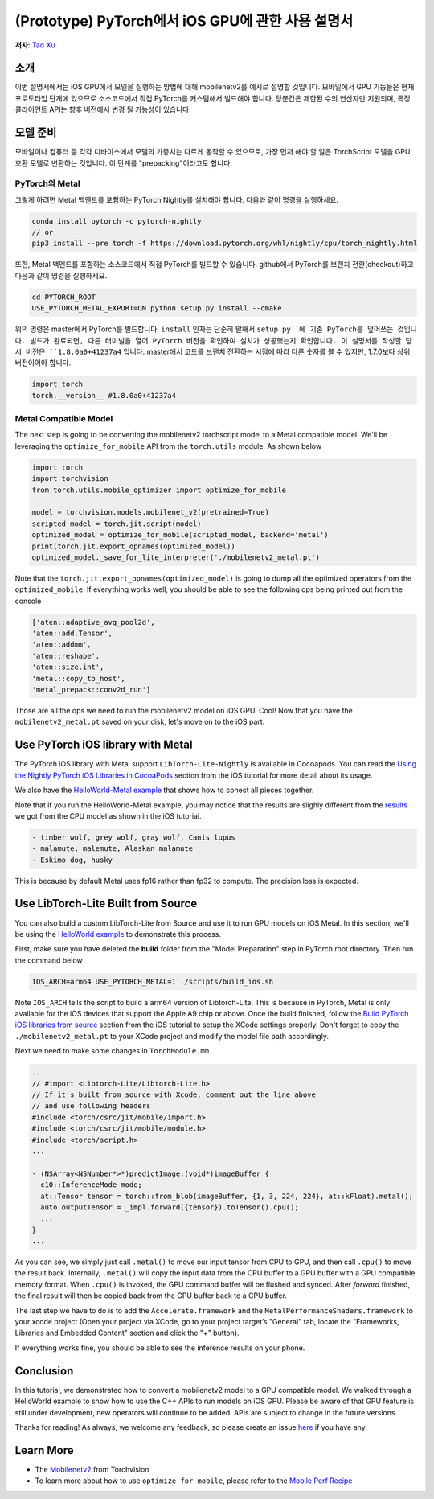 (Prototype) PyTorch에서 iOS GPU에 관한 사용 설명서
==================================

**저자**: `Tao Xu <https://github.com/xta0>`_

소개
------------

이번 설명서에서는 iOS GPU에서 모델을 실행하는 방법에 대해 mobilenetv2를 예시로 설명할 것입니다. 모바일에서 GPU 기능들은 현재 프로토타입 단계에 있으므로 소스코드에서 직접 PyTorch를 커스텀해서 빌드해야 합니다. 당분간은 제한된 수의 연산자만 지원되며, 특정 클라이언트 API는 향후 버전에서 변경 될 가능성이 있습니다.

모델 준비
-------------------

모바일이나 컴퓨터 등 각각 디바이스에서 모델의 가중치는 다르게 동작할 수 있으므로, 가장 먼저 해야 할 일은 TorchScript 모델을 GPU 호환 모델로 변환하는 것입니다. 이 단계를 "prepacking"이라고도 합니다.

PyTorch와 Metal
^^^^^^^^^^^^^^^^^^
그렇게 하려면 Metal 백엔드를 포함하는 PyTorch Nightly를 설치해야 합니다. 다음과 같이 명령을 실행하세요.

.. code:: shell

    conda install pytorch -c pytorch-nightly
    // or
    pip3 install --pre torch -f https://download.pytorch.org/whl/nightly/cpu/torch_nightly.html

또한, Metal 백엔드를 포함하는 소스코드에서 직접 PyTorch를 빌드할 수 있습니다. github에서 PyTorch를 브랜치 전환(checkout)하고 다음과 같이 명령을 실행하세요.

.. code:: shell

    cd PYTORCH_ROOT
    USE_PYTORCH_METAL_EXPORT=ON python setup.py install --cmake

위의 명령은 master에서 PyTorch를 빌드합니다. ``install`` 인자는 단순히 말해서 ``setup.py``에 기존 PyTorch를 덮어쓰는 것입니다. 빌드가 완료되면, 다른 터미널을 열어 PyTorch 버전을 확인하여 설치가 성공했는지 확인합니다. 이 설명서를 작성할 당시 버전은 ``1.8.0a0+41237a4`` 입니다. master에서 코드를 브랜치 전환하는 시점에 따라 다른 숫자를 볼 수 있지만, 1.7.0보다 상위 버전이어야 합니다.

.. code:: python

    import torch
    torch.__version__ #1.8.0a0+41237a4

Metal Compatible Model
^^^^^^^^^^^^^^^^^^^^^^

The next step is going to be converting the mobilenetv2 torchscript model to a Metal compatible model. We'll be leveraging the ``optimize_for_mobile`` API from the ``torch.utils`` module. As shown below

.. code:: python

    import torch
    import torchvision
    from torch.utils.mobile_optimizer import optimize_for_mobile

    model = torchvision.models.mobilenet_v2(pretrained=True)
    scripted_model = torch.jit.script(model)
    optimized_model = optimize_for_mobile(scripted_model, backend='metal')
    print(torch.jit.export_opnames(optimized_model))
    optimized_model._save_for_lite_interpreter('./mobilenetv2_metal.pt')

Note that the ``torch.jit.export_opnames(optimized_model)`` is going to dump all the optimized operators from the ``optimized_mobile``. If everything works well, you should be able to see the following ops being printed out from the console


.. code:: shell

    ['aten::adaptive_avg_pool2d',
    'aten::add.Tensor',
    'aten::addmm',
    'aten::reshape',
    'aten::size.int',
    'metal::copy_to_host',
    'metal_prepack::conv2d_run']

Those are all the ops we need to run the mobilenetv2 model on iOS GPU. Cool! Now that you have the ``mobilenetv2_metal.pt`` saved on your disk, let's move on to the iOS part.


Use PyTorch iOS library with Metal
----------------------------------
The PyTorch iOS library with Metal support ``LibTorch-Lite-Nightly`` is available in Cocoapods. You can read the `Using the Nightly PyTorch iOS Libraries in CocoaPods <https://pytorch.org/mobile/ios/#using-the-nightly-pytorch-ios-libraries-in-cocoapods>`_ section from the iOS tutorial for more detail about its usage. 

We also have the `HelloWorld-Metal example <https://github.com/pytorch/ios-demo-app/tree/master/HelloWorld-Metal>`_ that shows how to conect all pieces together.  

Note that if you run the HelloWorld-Metal example, you may notice that the results are slighly different from the `results <https://pytorch.org/mobile/ios/#install-libtorch-via-cocoapods>`_ we got from the CPU model as shown in the iOS tutorial.

.. code:: shell

    - timber wolf, grey wolf, gray wolf, Canis lupus
    - malamute, malemute, Alaskan malamute
    - Eskimo dog, husky

This is because by default Metal uses fp16 rather than fp32 to compute. The precision loss is expected. 


Use LibTorch-Lite Built from Source
-----------------------------------

You can also build a custom LibTorch-Lite from Source and use it to run GPU models on iOS Metal. In this section, we'll be using the `HelloWorld example <https://github.com/pytorch/ios-demo-app/tree/master/HelloWorld>`_ to demonstrate this process. 

First, make sure you have deleted the **build** folder from the "Model Preparation" step in PyTorch root directory. Then run the command below

.. code:: shell

    IOS_ARCH=arm64 USE_PYTORCH_METAL=1 ./scripts/build_ios.sh

Note ``IOS_ARCH`` tells the script to build a arm64 version of Libtorch-Lite. This is because in PyTorch, Metal is only available for the iOS devices that support the Apple A9 chip or above. Once the build finished, follow the `Build PyTorch iOS libraries from source <https://pytorch.org/mobile/ios/#build-pytorch-ios-libraries-from-source>`_ section from the iOS tutorial to setup the XCode settings properly. Don't forget to copy the ``./mobilenetv2_metal.pt`` to your XCode project and modify the model file path accordingly.

Next we need to make some changes in ``TorchModule.mm``

.. code:: objective-c

    ...
    // #import <Libtorch-Lite/Libtorch-Lite.h>
    // If it's built from source with Xcode, comment out the line above
    // and use following headers
    #include <torch/csrc/jit/mobile/import.h>
    #include <torch/csrc/jit/mobile/module.h>
    #include <torch/script.h>
    ...

    - (NSArray<NSNumber*>*)predictImage:(void*)imageBuffer {
      c10::InferenceMode mode;
      at::Tensor tensor = torch::from_blob(imageBuffer, {1, 3, 224, 224}, at::kFloat).metal();
      auto outputTensor = _impl.forward({tensor}).toTensor().cpu();
      ...
    }
    ...

As you can see, we simply just call ``.metal()`` to move our input tensor from CPU to GPU, and then call ``.cpu()`` to move the result back. Internally, ``.metal()`` will copy the input data from the CPU buffer to a GPU buffer with a GPU compatible memory format. When ``.cpu()`` is invoked, the GPU command buffer will be flushed and synced. After `forward` finished, the final result will then be copied back from the GPU buffer back to a CPU buffer.

The last step we have to do is to add the ``Accelerate.framework`` and the ``MetalPerformanceShaders.framework`` to your xcode project (Open your project via XCode, go to your project target’s "General" tab, locate the "Frameworks, Libraries and Embedded Content" section and click the "+" button).

If everything works fine, you should be able to see the inference results on your phone. 


Conclusion
----------

In this tutorial, we demonstrated how to convert a mobilenetv2 model to a GPU compatible model. We walked through a HelloWorld example to show how to use the C++ APIs to run models on iOS GPU. Please be aware of that GPU feature is still under development, new operators will continue to be added. APIs are subject to change in the future versions.

Thanks for reading! As always, we welcome any feedback, so please create an issue `here <https://github.com/pytorch/pytorch/issues>`_ if you have any.

Learn More
----------

- The `Mobilenetv2 <https://pytorch.org/hub/pytorch_vision_mobilenet_v2/>`_ from Torchvision
- To learn more about how to use ``optimize_for_mobile``, please refer to the `Mobile Perf Recipe <https://pytorch.org/tutorials/recipes/mobile_perf.html>`_
